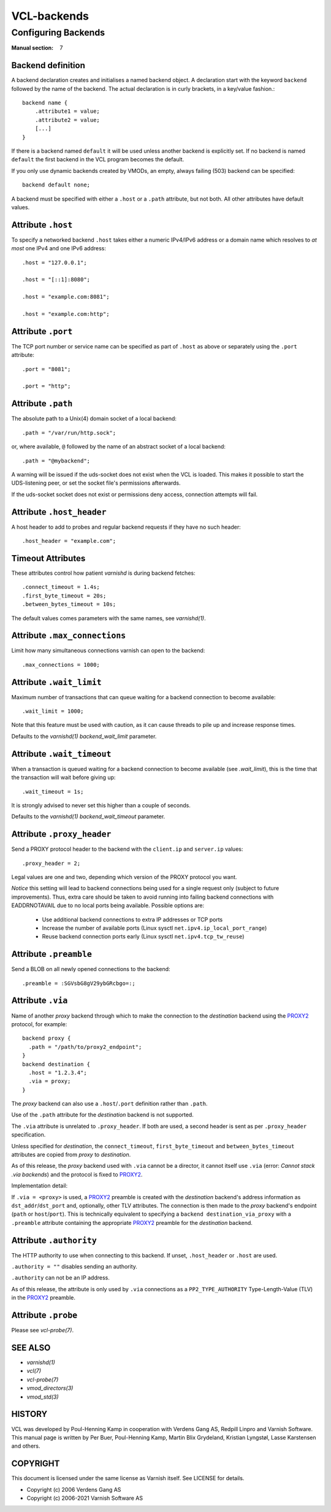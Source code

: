 ..
	Copyright (c) 2021 Varnish Software AS
	SPDX-License-Identifier: BSD-2-Clause
	See LICENSE file for full text of license

.. role:: ref(emphasis)

.. _vcl-backend(7):

============
VCL-backends
============

--------------------
Configuring Backends
--------------------

:Manual section: 7

.. _backend_definition:

Backend definition
------------------

A backend declaration creates and initialises a named backend object.
A declaration start with the keyword ``backend`` followed by the name of the
backend. The actual declaration is in curly brackets, in a key/value fashion.::

    backend name {
        .attribute1 = value;
        .attribute2 = value;
	[...]
    }

If there is a backend named ``default`` it will be used unless another
backend is explicitly set.  If no backend is named ``default`` the first
backend in the VCL program becomes the default.

If you only use dynamic backends created by VMODs, an empty, always failing
(503) backend can be specified::

  backend default none;

A backend must be specified with either a ``.host`` or a ``.path`` attribute, but
not both.  All other attributes have default values.

Attribute ``.host``
-------------------

To specify a networked backend ``.host`` takes either a numeric
IPv4/IPv6 address or a domain name which resolves to *at most*
one IPv4 and one IPv6 address::

    .host = "127.0.0.1";

    .host = "[::1]:8080";

    .host = "example.com:8081";

    .host = "example.com:http";

Attribute ``.port``
-------------------

The TCP port number or service name can be specified as part of
``.host`` as above or separately using the ``.port`` attribute::

    .port = "8081";

    .port = "http";

Attribute ``.path``
-------------------

The absolute path to a Unix(4) domain socket of a local backend::

    .path = "/var/run/http.sock";

or, where available, ``@`` followed by the name of an abstract socket
of a local backend::

    .path = "@mybackend";

A warning will be issued if the uds-socket does not exist when the
VCL is loaded.  This makes it possible to start the UDS-listening peer,
or set the socket file's permissions afterwards.

If the uds-socket socket does not exist or permissions deny access,
connection attempts will fail.

Attribute ``.host_header``
--------------------------

A host header to add to probes and regular backend requests if they have no such header::

    .host_header = "example.com";

Timeout Attributes
------------------

These attributes control how patient `varnishd` is during backend fetches::

    .connect_timeout = 1.4s;
    .first_byte_timeout = 20s;
    .between_bytes_timeout = 10s;

The default values comes parameters with the same names, see :ref:`varnishd(1)`.

Attribute ``.max_connections``
------------------------------

Limit how many simultaneous connections varnish can open to the backend::

    .max_connections = 1000;

Attribute ``.wait_limit``
------------------------------

Maximum  number  of  transactions that can queue waiting for a backend connection to become available::

    .wait_limit = 1000;

Note that this feature must be used with caution, as it can cause threads to pile up and
increase response times.

Defaults to the :ref:`varnishd(1)` `backend_wait_limit` parameter.

Attribute ``.wait_timeout``
------------------------------

When a transaction is queued waiting for a backend connection to become available (see `.wait_limit`),
this is the time that the transaction will wait before giving up::

    .wait_timeout = 1s;

It is strongly advised to never set this higher than a couple of seconds.

Defaults to the :ref:`varnishd(1)` `backend_wait_timeout` parameter.

Attribute ``.proxy_header``
---------------------------

Send a PROXY protocol header to the backend with the ``client.ip`` and
``server.ip`` values::

    .proxy_header = 2;

Legal values are one and two, depending which version of the PROXY protocol you want.

*Notice* this setting will lead to backend connections being used
for a single request only (subject to future improvements). Thus,
extra care should be taken to avoid running into failing backend
connections with EADDRNOTAVAIL due to no local ports being
available. Possible options are:

    * Use additional backend connections to extra IP addresses or TCP ports

    * Increase the number of available ports (Linux sysctl ``net.ipv4.ip_local_port_range``)

    * Reuse backend connection ports early (Linux sysctl ``net.ipv4.tcp_tw_reuse``)

Attribute ``.preamble``
-----------------------

Send a BLOB on all newly opened connections to the backend::

    .preamble = :SGVsbG8gV29ybGRcbgo=:;

.. _backend_definition_via:

Attribute ``.via``
------------------

.. _PROXY2: https://raw.githubusercontent.com/haproxy/haproxy/master/doc/proxy-protocol.txt

Name of another *proxy* backend through which to make the connection
to the *destination* backend using the `PROXY2`_ protocol, for example::

  backend proxy {
    .path = "/path/to/proxy2_endpoint";
  }
  backend destination {
    .host = "1.2.3.4";
    .via = proxy;
  }

The *proxy* backend can also use a ``.host``\ /\ ``.port`` definition
rather than ``.path``.

Use of the ``.path`` attribute for the *destination* backend is not
supported.

The ``.via`` attribute is unrelated to ``.proxy_header``. If both are
used, a second header is sent as per ``.proxy_header`` specification.

Unless specified for *destination*, the ``connect_timeout``,
``first_byte_timeout`` and ``between_bytes_timeout`` attributes are
copied from *proxy* to *destination*.

As of this release, the *proxy* backend used with ``.via`` cannot be
a director, it cannot itself use ``.via`` (error: *Cannot stack .via
backends*) and the protocol is fixed to `PROXY2`_.

Implementation detail:

If ``.via = <proxy>`` is used, a `PROXY2`_ preamble is created with
the *destination* backend's address information as ``dst_addr``\ /\
``dst_port`` and, optionally, other TLV attributes. The connection is
then made to the *proxy* backend's endpoint (``path`` or ``host``\ /\
``port``). This is technically equivalent to specifying a ``backend
destination_via_proxy`` with a ``.preamble`` attribute containing the
appropriate `PROXY2`_ preamble for the *destination* backend.

Attribute ``.authority``
------------------------

The HTTP authority to use when connecting to this backend. If unset,
``.host_header`` or ``.host`` are used.

``.authority = ""`` disables sending an authority.

``.authority`` can not be an IP address.

As of this release, the attribute is only used by ``.via`` connections
as a ``PP2_TYPE_AUTHORITY`` Type-Length-Value (TLV) in the `PROXY2`_
preamble.


Attribute ``.probe``
--------------------

Please see :ref:`vcl-probe(7)`.

SEE ALSO
--------

* :ref:`varnishd(1)`
* :ref:`vcl(7)`
* :ref:`vcl-probe(7)`
* :ref:`vmod_directors(3)`
* :ref:`vmod_std(3)`

HISTORY
-------

VCL was developed by Poul-Henning Kamp in cooperation with Verdens
Gang AS, Redpill Linpro and Varnish Software.  This manual page is
written by Per Buer, Poul-Henning Kamp, Martin Blix Grydeland,
Kristian Lyngstøl, Lasse Karstensen and others.

COPYRIGHT
---------

This document is licensed under the same license as Varnish
itself. See LICENSE for details.

* Copyright (c) 2006 Verdens Gang AS
* Copyright (c) 2006-2021 Varnish Software AS
